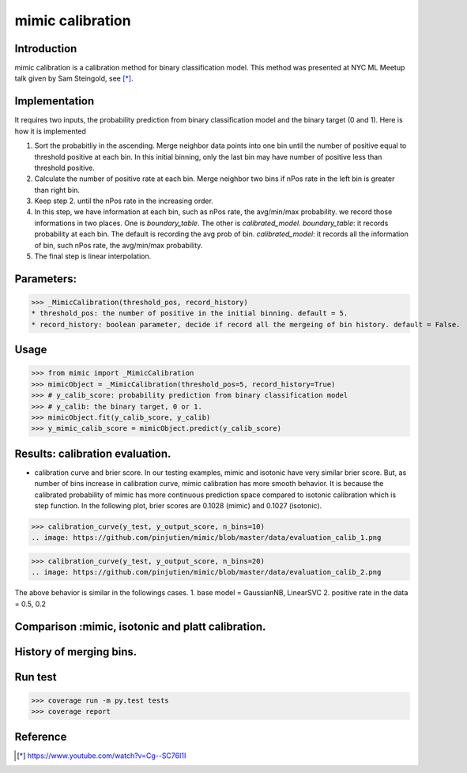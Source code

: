 ==================================================
mimic calibration
==================================================

Introduction
------------
mimic calibration is a calibration method for binary classification model.
This method was presented at NYC ML Meetup talk given by Sam Steingold, see [*]_.


Implementation
---------------
It requires two inputs, the probability prediction from binary classification model and the binary target (0 and 1).                                                                                                  
Here is how it is implemented

1. Sort the probabitliy in the ascending. Merge neighbor data points into
   one bin until the number of positive equal to threshold positive at each bin.
   In this initial binning, only the last bin may have number of positive less than threshold positive.
2. Calculate the number of positive rate at each bin. Merge neighbor two bins
   if nPos rate in the left bin is greater than right bin.
3. Keep step 2. until the nPos rate in the increasing order.
4. In this step, we have information at each bin, such as nPos rate, the avg/min/max probability.
   we record those informations in two places. One is `boundary_table`. The other is `calibrated_model`.
   `boundary_table`: it records probability at each bin. The default is recording the avg prob of bin.
   `calibrated_model`: it records all the information of bin, such nPos rate, the avg/min/max probability.
5. The final step is linear interpolation.

Parameters:
---------------
>>> _MimicCalibration(threshold_pos, record_history)
* threshold_pos: the number of positive in the initial binning. default = 5.
* record_history: boolean parameter, decide if record all the mergeing of bin history. default = False.

Usage
---------------

>>> from mimic import _MimicCalibration
>>> mimicObject = _MimicCalibration(threshold_pos=5, record_history=True)
>>> # y_calib_score: probability prediction from binary classification model
>>> # y_calib: the binary target, 0 or 1.
>>> mimicObject.fit(y_calib_score, y_calib)
>>> y_mimic_calib_score = mimicObject.predict(y_calib_score)

Results: calibration evaluation.
------------------------------------------------------------
- calibration curve and brier score.
  In our testing examples, mimic and isotonic have very similar brier score.
  But, as number of bins increase in calibration curve, mimic calibration has more smooth behavior.
  It is because the calibrated probability of mimic has more continuous prediction space compared to
  isotonic calibration which is step function.
  In the following plot, brier scores are 0.1028 (mimic) and 0.1027 (isotonic).


>>> calibration_curve(y_test, y_output_score, n_bins=10)
.. image: https://github.com/pinjutien/mimic/blob/master/data/evaluation_calib_1.png

>>> calibration_curve(y_test, y_output_score, n_bins=20)
.. image: https://github.com/pinjutien/mimic/blob/master/data/evaluation_calib_2.png

   
The above behavior is similar in the followings cases.
1. base model = GaussianNB, LinearSVC
2. positive rate in the data = 0.5, 0.2

Comparison :mimic, isotonic and platt calibration.
------------------------------------------------------------
.. image: https://github.com/pinjutien/mimic/blob/master/data/mimic_calib_prob.png
   
History of merging bins.
------------------------------------------------------------
.. image: https://github.com/pinjutien/mimic/blob/master/data/merging_bins_history.png
   
Run test
------------------------------------------------------------
>>> coverage run -m py.test tests
>>> coverage report

Reference
----------
.. [*] https://www.youtube.com/watch?v=Cg--SC76I1I

